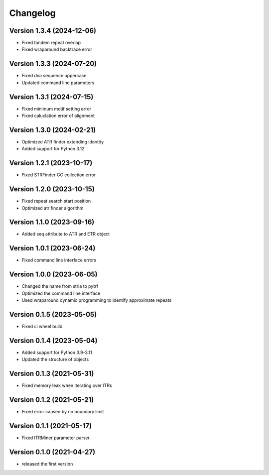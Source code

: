 Changelog
=========

Version 1.3.4 (2024-12-06)
--------------------------

- Fixed tandem repeat overlap
- Fixed wraparound backtrace error

Version 1.3.3 (2024-07-20)
--------------------------

- Fixed dna sequence uppercase
- Updated command line parameters

Version 1.3.1 (2024-07-15)
--------------------------

- Fixed minimum motif setting error
- Fixed caluclation error of alignment 

Version 1.3.0 (2024-02-21)
--------------------------

- Optimized ATR finder extending identity
- Added support for Python 3.12

Version 1.2.1 (2023-10-17)
--------------------------

- Fixed STRFinder GC collection error

Version 1.2.0 (2023-10-15)
--------------------------
- Fixed repeat search start position
- Optimized atr finder algorithm

Version 1.1.0 (2023-09-16)
--------------------------

- Added seq attribute to ATR and ETR object

Version 1.0.1 (2023-06-24)
--------------------------

- Fixed command line interface errors

Version 1.0.0 (2023-06-05)
--------------------------

- Changed the name from stria to pytrf
- Optimized the command line interface
- Used wraparound dynamic programming to identify approximate repeats

Version 0.1.5 (2023-05-05)
--------------------------

- Fixed ci wheel build

Version 0.1.4 (2023-05-04)
--------------------------

- Added support for Python 3.9-3.11
- Updated the structure of objects

Version 0.1.3 (2021-05-31)
--------------------------

- Fixed memory leak when iterating over ITRs

Version 0.1.2 (2021-05-21)
--------------------------

- Fixed error caused by no boundary limit

Version 0.1.1 (2021-05-17)
--------------------------

- Fixed ITRMiner parameter parser

Version 0.1.0 (2021-04-27)
--------------------------

- released the first version
